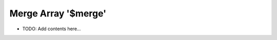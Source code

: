 ====================
Merge Array '$merge'
====================

.. contents::
   :local:
   :depth: 2
   
- TODO: Add contents here...